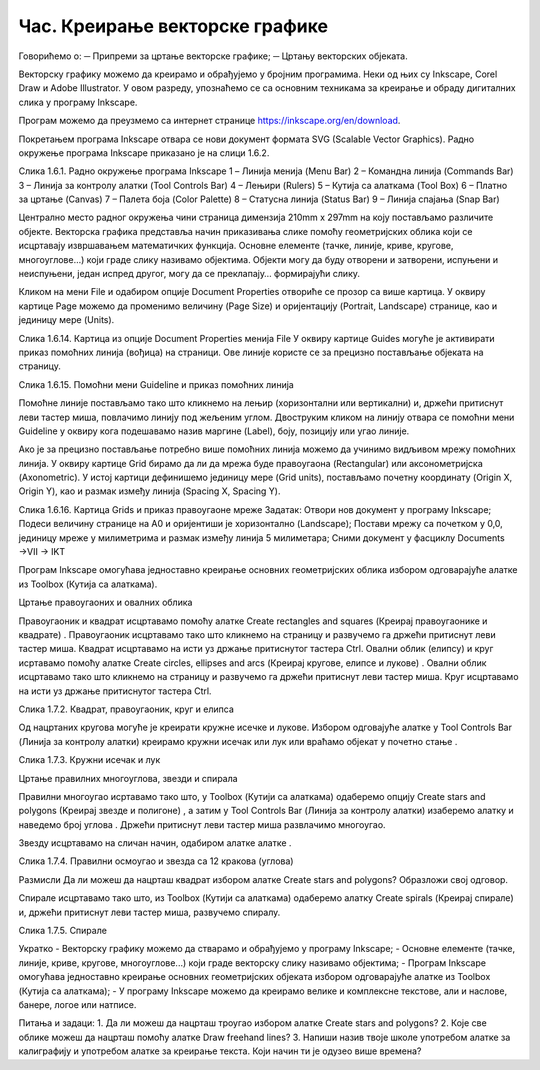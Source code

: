 Час. Креирање векторске графике
================================

Говорићемо о:
─	Припреми за цртање векторске графике;
─	Цртању векторских објеката.

Векторску графику можемо да креирамо и обрађујемо у бројним програмима. Неки од њих су  Inkscape, Corel Draw и Adobe Illustrator. У овом разреду, упознаћемо се са основним техникама за креирање и обраду дигиталних слика у програму Inkscape. 

Програм можемо да преузмемо са интернет странице https://inkscape.org/en/download.  

Покретањем програма Inkscape отвара се нови документ формата SVG (Scalable Vector Graphics). Радно окружење програма Inkscape приказано је на слици 1.6.2.
 
Слика 1.6.1. Радно окружење програма Inkscape	1 – Линија менија (Menu Bar) 
2 – Командна линија (Commands Bar)
3 – Линија за контролу алатки
(Tool Controls Bar)
4 – Лењири
(Rulers)
5 – Кутија са алаткама (Tool Box)
6 – Платно за цртање (Canvas)
7 – Палета боја
(Color Palette)
8 – Статусна линија (Status Bar)
9 – Линија спајања (Snap Bar)

 

Централно место радног окружења чини страница димензија 210mm x 297mm на коју постављамо различите објекте. 
Векторска графика представља начин приказивања слике помоћу геометријских облика који се исцртавају извршавањем математичких функција. Основне елементе (тачке, линије, криве, кругове, многоуглове...) који граде слику називамо објектима. Објекти могу да буду отворени и затворени, испуњени и неиспуњени, један испред другог, могу да се преклапају… формирајући слику.

Кликом на мени File и одабиром опције Document Properties отвориће се прозор са више картица. У оквиру картице Page можемо да променимо величину (Page Size) и оријентацију (Portrait, Landscape) странице, као и јединицу мере (Units).   

 
Слика 1.6.14. Картица из опције Document Properties менија File
У оквиру картице Guides могуће је активирати приказ помоћних линија (вођица) на страници.  Ове линије користе се за прецизно постављање објеката на страницу. 
 

Слика 1.6.15. Помоћни мени Guideline и приказ помоћних линија

Помоћне линије постављамо тако што кликнемо на лењир (хоризонтални или вертикални) и, држећи притиснут леви тастер миша, повлачимо линију под жељеним углом. Двоструким кликом на линију отвара се помоћни мени Guideline у оквиру кога подешавамо назив маргине (Label), боју, позицију или угао линије.

Ако је за прецизно постављање потребно више помоћних линија можемо да учинимо видљивом мрежу помоћних линија. У оквиру картице Grid бирамо да ли да мрежа буде правоугаона (Rectangular) или аксонометријска (Axonometric). У истој картици дефинишемо јединицу мере (Grid units), постављамо почетну координату (Origin X, Origin Y),  као и размак између линија (Spacing X, Spacing Y).

 
Слика 1.6.16. Картица Grids и приказ правоугаоне мреже
Задатак: 
Отвори нов документ у програму Inkscape;
Подеси величину странице на А0 и оријентиши је хоризонтално (Landscape);  Постави мрежу са почетком у 0,0, јединицу мреже у милиметрима и размак између линија 5 милиметара; 
Сними документ у фасциклу Documents →VII  → IKT

Програм Inkscape омогућава једноставно креирање основних геометријских облика избором одговарајуће алатке из Toolbox (Кутија са алаткама).

Цртање правоугаоних и овалних облика 

Правоугаоник и квадрат исцртавамо помоћу алатке Create rectangles and squares (Креирај правоугаонике и квадрате)  . Правоугаоник исцртавамо тако што кликнемо на страницу и развучемо га држећи притиснут леви тастер миша.  Квадрат исцртавамо на исти уз држање притиснутог тастера Ctrl.
Овални облик (елипсу) и круг исртавамо помоћу алатке Create circles, ellipses and arcs (Креирај кругове, елипсе и лукове)   . Овални облик исцртавамо тако што кликнемо на страницу и развучемо га држећи притиснут леви тастер миша.  Круг исцртавамо на исти уз држање притиснутог тастера Ctrl.
 

Слика 1.7.2. Квадрат, правоугаоник, круг и елипса

Од нацртаних кругова могуће је креирати кружне исечке и лукове. Избором одговајуће алатке у Tool Controls Bar (Линија за контролу алатки) креирамо кружни исечак или лук или враћамо објекат у почетно стање  . 

 
Слика 1.7.3. Кружни исечак и лук

Цртање правилних многоуглова, звезди и спирала  

Правилни многоугао исртавамо тако што, у Toolbox (Кутији са алаткама) одаберемо опцију Create stars and polygons (Kреирај звезде и полигоне)  , а затим у Tool Controls Bar (Линија за контролу алатки) изаберемо алатку   и наведемо број углова  . Држећи притиснут леви тастер миша развлачимо многоугао. 

Звезду исцртавамо на сличан начин,  одабиром алатке алатке  . 
 

Слика 1.7.4. Правилни осмоугао и звезда са 12 кракова (углова)

Размисли
Да ли можеш да нацрташ квадрат избором алатке Create stars and polygons? Образложи свој одговор.

Спирале исцртавамо тако што, из Toolbox (Кутији са алаткама) одаберемо алатку Create spirals (Креирај спирале)   и, држећи притиснут леви тастер миша, развучемо спиралу. 
 
Слика 1.7.5. Спирале




Укратко 
-	Векторску графику можемо да стварамо и обрађујемо у програму  Inkscape; 
-	Основне елементе (тачке, линије, криве, кругове, многоуглове...) који граде векторску слику називамо објектима;
-	Програм Inkscape омогућава једноставно креирање основних геометријских објеката избором одговарајуће алатке из Toolbox (Кутија са алаткама);
-	У програму Inkscape можемо да креирамо велике и комплексне текстове, али и наслове, банере, логое или натписе.

Питања и задаци:
1.	Да ли можеш да нацрташ троугао избором алатке Create stars and polygons? 
2.	Које све облике можеш да нацрташ помоћу алатке Draw freehand lines?
3.	Напиши назив твоје школе употребом алатке за калиграфију и употребом алатке за креирање текста. Који начин ти је одузео више времена?

